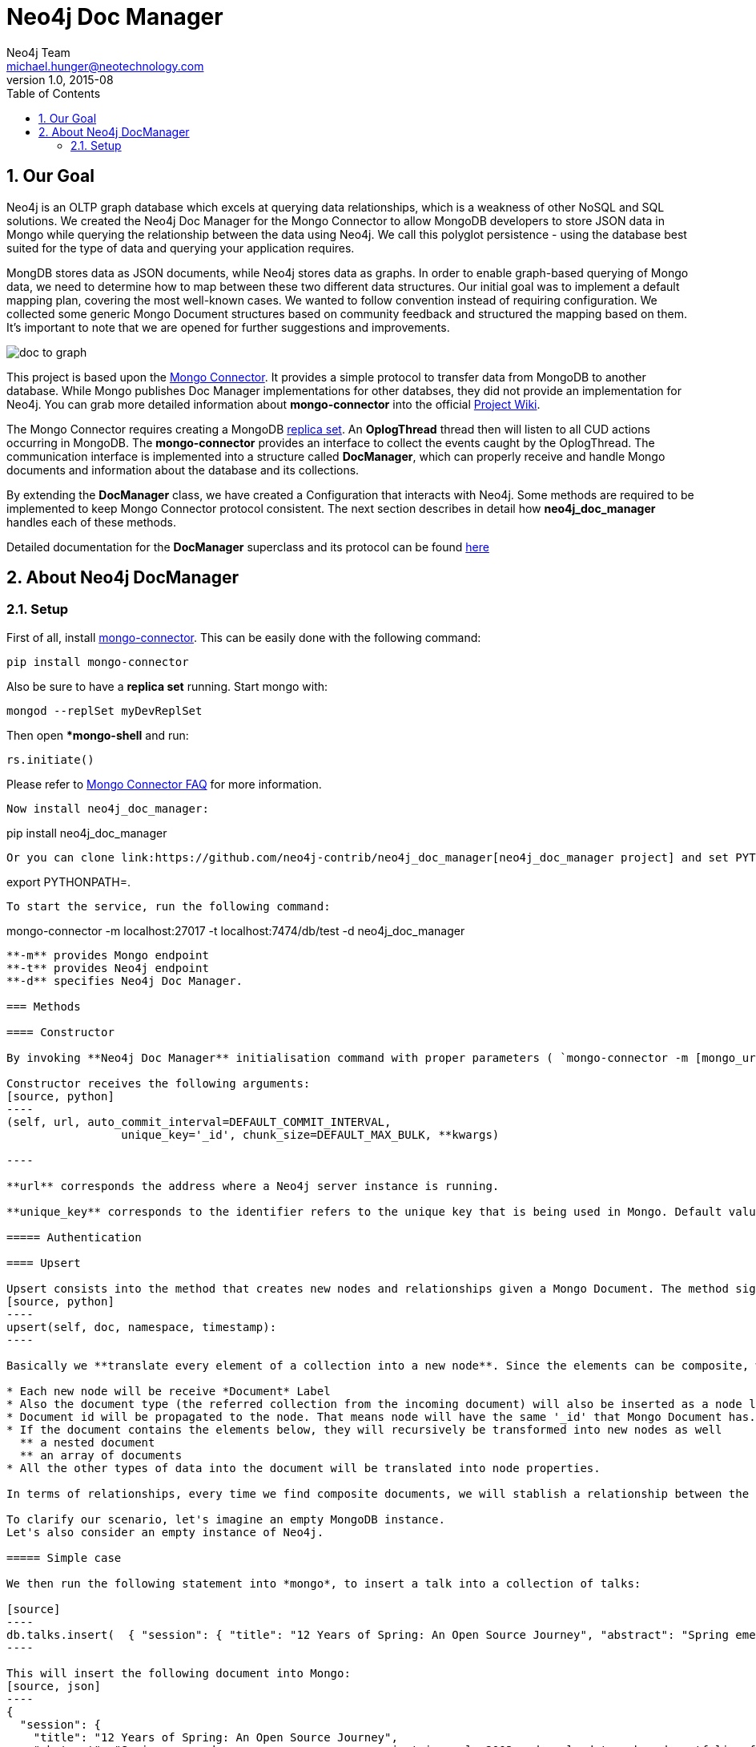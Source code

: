 = Neo4j Doc Manager
Neo4j Team <michael.hunger@neotechnology.com>
v1.0, 2015-08
:toc:
:toclevels: 6

:sectnums:

== Our Goal

Neo4j is an OLTP graph database which excels at querying data relationships, which is a weakness of other NoSQL and SQL solutions.  We created the Neo4j Doc Manager for the Mongo Connector to allow MongoDB developers to store JSON data in Mongo while querying the relationship between the data using Neo4j.  We call this polyglot persistence - using the database best suited for the type of data and querying your application requires.

MongDB stores data as JSON documents, while Neo4j stores data as graphs.  In order to enable graph-based querying of Mongo data, we need to determine how to map between these two different data structures.  Our initial goal was to implement a default mapping plan, covering the most well-known cases. We wanted to follow convention instead of requiring configuration. We collected some generic Mongo Document structures based on community feedback and structured the mapping based on them. It's important to note that we are opened for further suggestions and improvements.

image::resources/images/doc_to_graph.png[]

This project is based upon the link:https://github.com/10gen-labs/mongo-connector[Mongo Connector]. It provides a simple protocol to transfer data from MongoDB to another database. While Mongo publishes Doc Manager implementations for other databses, they did not provide an implementation for Neo4j.  You can grab more detailed information about **mongo-connector** into the official link:https://github.com/10gen-labs/mongo-connector/wiki[Project Wiki].

The Mongo Connector requires creating a MongoDB link:http://docs.mongodb.org/manual/tutorial/deploy-replica-set/[replica set]. An **OplogThread** thread then will listen to all CUD actions occurring in MongoDB. The **mongo-connector** provides an interface to collect the events caught by the OplogThread. The communication interface is implemented into a structure called **DocManager**, which can properly receive and handle Mongo documents and information about the database and its collections.

By extending the **DocManager** class, we have created a Configuration that interacts with Neo4j. Some methods are required to be implemented to keep Mongo Connector protocol consistent. The next section describes in detail how **neo4j_doc_manager** handles each of these methods.

Detailed documentation for the *DocManager* superclass and its protocol can be found link:https://github.com/10gen-labs/mongo-connector/wiki/Writing-Your-Own-DocManager[here]

== About Neo4j DocManager

=== Setup

First of all, install link:https://github.com/10gen-labs/mongo-connector[mongo-connector]. This can be easily done with the following command:

```
pip install mongo-connector
```

Also be sure to have a *replica set* running. Start mongo with:

```
mongod --replSet myDevReplSet
```
Then open **mongo-shell* and run:

```
rs.initiate()
```

Please refer to link:https://github.com/10gen-labs/mongo-connector/wiki/FAQ[Mongo Connector FAQ] for more information. 

```
Now install neo4j_doc_manager:

```
pip install neo4j_doc_manager
```

Or you can clone link:https://github.com/neo4j-contrib/neo4j_doc_manager[neo4j_doc_manager project] and set PYTHONPATH to it's local directory by running:
```
export PYTHONPATH=.
```


To start the service, run the following command:

```
mongo-connector -m localhost:27017 -t localhost:7474/db/test -d neo4j_doc_manager

```

**-m** provides Mongo endpoint
**-t** provides Neo4j endpoint
**-d** specifies Neo4j Doc Manager.

=== Methods

==== Constructor

By invoking **Neo4j Doc Manager** initialisation command with proper parameters ( `mongo-connector -m [mongo_url] -t [neo4j_server_url] -d neo4j_doc_manager` ), the **Neo4jDocManager** constructor is called.

Constructor receives the following arguments:
[source, python]
----
(self, url, auto_commit_interval=DEFAULT_COMMIT_INTERVAL,
                 unique_key='_id', chunk_size=DEFAULT_MAX_BULK, **kwargs)

----

**url** corresponds the address where a Neo4j server instance is running.

**unique_key** corresponds to the identifier refers to the unique key that is being used in Mongo. Default value is *_id* .

===== Authentication

==== Upsert

Upsert consists into the method that creates new nodes and relationships given a Mongo Document. The method signature is described as below:
[source, python]
----
upsert(self, doc, namespace, timestamp):
----

Basically we **translate every element of a collection into a new node**. Since the elements can be composite, we have adopted some patterns to properly convert each document into a group of nodes and relationships:

* Each new node will be receive *Document* Label
* Also the document type (the referred collection from the incoming document) will also be inserted as a node label
* Document id will be propagated to the node. That means node will have the same '_id' that Mongo Document has.
* If the document contains the elements below, they will recursively be transformed into new nodes as well
  ** a nested document
  ** an array of documents
* All the other types of data into the document will be translated into node properties.

In terms of relationships, every time we find composite documents, we will stablish a relationship between the root document and the nested document.

To clarify our scenario, let's imagine an empty MongoDB instance.
Let's also consider an empty instance of Neo4j.

===== Simple case

We then run the following statement into *mongo*, to insert a talk into a collection of talks:

[source]
----
db.talks.insert(  { "session": { "title": "12 Years of Spring: An Open Source Journey", "abstract": "Spring emerged as a core open source project in early 2003 and evolved to a broad portfolio of open source projects up until 2015." }, "topics":  ["keynote", "spring"], "room": "Auditorium", "timeslot": "Wed 29th, 09:30-10:30", "speaker": { "name": "Juergen Hoeller", "bio": "Juergen Hoeller is co-founder of the Spring Framework open source project.", "twitter": "https://twitter.com/springjuergen", "picture": "http://www.springio.net/wp-content/uploads/2014/11/juergen_hoeller-220x220.jpeg" } } );
----

This will insert the following document into Mongo:
[source, json]
----
{
  "session": {
    "title": "12 Years of Spring: An Open Source Journey",
    "abstract": "Spring emerged as a core open source project in early 2003 and evolved to a broad portfolio of open source projects up until 2015."
  },
  "topics":  ["keynote", "spring"], 
  "room": "Auditorium",
  "timeslot": "Wed 29th, 09:30-10:30",
  "speaker": {
    "name": "Juergen Hoeller",
    "bio": "Juergen Hoeller is co-founder of the Spring Framework open source project.",
    "twitter": "https://twitter.com/springjuergen",
    "picture": "http://www.springio.net/wp-content/uploads/2014/11/juergen_hoeller-220x220.jpeg"
  }
}
----

This will be reflected as follows into Neo4j:

image::resources/images/graph1.png[]

**Created nodes:** 

* _Document:talks_ - talks is the root node, coming from Mongo Document Collection, with an id that also comes from MongoDB. Non nested Documents are converted into regular properties, such as "room", "topics" and "timeslot" (a common String array).
* _Document:session_ - Nested Document. Inner key/values are converted into Node properties. Note that the id incoming from root *talks* collection is propagated to this Node. Also, note that this node is labelled as its direct document key, in this case, *session*.
* _Document:speaker_ - also nested Document.

**Created Relationships:**

* A relationship that connects *talks* and *session* nodes, called **talks_session**,
* A relationship that connects *talks* and *speaker* nodes, called **talks_speaker**.

===== Case containing a JSON Array

Now let's insert the following data. Note the nested JSON array represented by **tracks**:
[source]
----
db.talks.insert(  { "session": { "title": "12 Years of Spring: An Open Source Journey", "abstract": "Spring emerged as a core open source project in early 2003 and evolved to a broad portfolio of open source projects up until 2015." }, "topics":  ["keynote", "spring"], "tracks": [{ "main":"Java" }, { "second":"Languages" }], "room": "Auditorium", "timeslot": "Wed 29th, 09:30-10:30", "speaker": { "name": "Juergen Hoeller", "bio": "Juergen Hoeller is co-founder of the Spring Framework open source project.", "twitter": "https://twitter.com/springjuergen", "picture": "http://www.springio.net/wp-content/uploads/2014/11/juergen_hoeller-220x220.jpeg" } } );
----

[source, javascript]
----
{
  "session": {
    "title": "12 Years of Spring: An Open Source Journey",
    "abstract": "Spring emerged as a core open source project in early 2003 and evolved to a broad portfolio of open source projects up until 2015."
  },
  "topics":  ["keynote", "spring"], 
  "tracks": [{ "main":"Java" }, { "second":"Languages" }],
  "room": "Auditorium",
  "timeslot": "Wed 29th, 09:30-10:30",
  "speaker": {
    "name": "Juergen Hoeller",
    "bio": "Juergen Hoeller is co-founder of the Spring Framework open source project.",
    "twitter": "https://twitter.com/springjuergen",
    "picture": "http://www.springio.net/wp-content/uploads/2014/11/juergen_hoeller-220x220.jpeg"
  }
}
----

The above document will be translated into Neo4j as follows:

**Created nodes:**

* _Document:talks_ - talks is the root node, coming from Mongo Document Collection, with an id that also comes from MongoDB. Non nested Documents are converted into regular properties, such as "room", "topics" and "timeslot" (a common String array).

* _Document:tracks0_ - A node that represents the first JSON of **tracks** array [at index 0]. It contains the propagated **talks** id, plus the properties of the nested document.
* _Document:tracks1_ - A node that represents the second JSON of **tracks** array [at index 1]. It contains the propagated **talks** id, plus the properties of the nested document.

* _Document:session_ - Nested Document. Inner key/values are converted into Node properties. Note that the id incoming from root *talks* collection is propagated to this Node. Also, note that this node is labelled as its direct document key, in this case, *session*.
* _Document:speaker_ - also nested Document.

**Created Relationships:**

* A relationship that connects *talks* and *session* nodes, called **talks_session**,
* A relationship that connects *talks* and *speaker* nodes, called **talks_speaker**.
* A relationship that connects *talks* and the first element of *tracks* array (_tracks0_), called *talks_tracks0*
* A relationship that connects *talks* and the second element of *tracks* array (_tracks1_), called *talks_tracks1*

===== Case containing Mongo documents joined by an _id reference

Let's imagine now an explicit *_id* reference between two documents, such as:

[source]
----
db.places.insert({"_id": "32434ab234324", "name": "The cool place", "url": "cool.example.net" })
----

[source, javascript]
----
{ 
  "_id": "32434ab234324", 
  "name": "The cool place", 
  "url": "cool.example.net" 
}
----

[source]
----
db.people.insert({ "name": "Michael", "places_id": "32434ab234324", "url": "neo4j.com/Michael" })
----

[source, javascript]
----
{
  "name": "Michael", 
  "places_id": "32434ab234324", 
  "url": "neo4j.com/Michael" 
}
----

Note that two documents were inserted, and *people* references *place* explicitly by *id*. __Neo4j Doc Manager__ will map every field that ends with ** \_id ** into an explicit relationship. First, we run a *MERGE* to see if the respective node exists. In the above example, we insert a _place_, and then a _people_. When inserting the _people_ type, the connector will identify an explicit _id_ relationship, through __places\_id__ , and will try to find the respective node. If it does exist (and it should), a relationship between the two nodes will be created.

**Created nodes:**

* _Document:places_ - Simple root node, with the properties _name_ and _url_ and an *_id*.
* _Document:people_ - Another node, that comes from an different _upsert_ method call. It creates another simple node, with the properties _name_ and _url_.

**Created Relationships:**

* A relationship that connects *people* and *places* nodes is created due to the property *places_id* on _people_ node. It is called **people_places**.

==== Update

Update consists into the method that will update information into a document, by modifying an existing property or adding a new one; to a single document or multiple ones. The behaviour varies according to the instruction passed to Mongo.

===== $set

*$set* clause updates a single document. For example, imagine we have inserted the _talks_ previourly described into _Upsert_ section, and now we want to update the *room*, which is *Auditorium*, to *Auditorium2*. We have to run the following instruction:

[source]
----
db.talks.update({ "room": "Auditorium"}, { $set: { "room": "Auditorium2"} })
----

This instruction will get the first document in Mongo that matches with the specified criteria and generate an update method call into _Neo4j Doc Manager_. Considering we have a document previously inserted into Mongo by the Upsert example, we will have a single update.

**Updated Nodes**

* The node with _room: "Auditorium"_ now will have the property _room_ with the value of _"Auditorium2"_.

Let's assume now another talk was added to Mongo:

[source]
----
db.talks.insert(  { "session": { "title": "First steps with React", "abstract": "A little about React and how helpful it can be to your projects." }, "topics":  ["keynote", "javascript"], "room": "Auditorium2", "timeslot": "Wed 29th, 10:30-11:30", "speaker": { "name": "Peter Hunt", "bio": "Senior Developer.", "twitter": "https://twitter.com/react_developer", "picture": "http://www.reactiospeakers.org/wp-content/uploads/2015/09/peter-220x220.jpeg" } } );
----

Note that both talks should be held at _Auditorium2_. If we run the following command:

[source]
----
db.talks.update({ "room": "Auditorium2"}, { $set: { "room": "Auditorium"} })
----

*Only the first document found by Mongo will be updated*. If we want to change all documents, we must use _multi_ parameter, described in the following section.

Many properties can be changed with a single _update_ clause. For example, if we run

[source]
----
db.talks.update({ "room": "Auditorium2"}, { $set: { "room": "Auditorium", "timeslot": "Wed 29th, 10:00-11:30" } })
----

We will have both properties, _room_ and _timeslot_, updated into the graph.

===== multi

We can update all the documents that match to a following criteria. Following the example above, to update all document _rooms_ to _Auditorium_, we should run:

[source]
----
db.talks.update({ "room": "Auditorium"}, { $set: { "room": "Auditorium2"} }, { multi: true } )
----

_multi: true_ will update all documents that match the specified clauses. This behaviour will also be reflected into Neo4j - all Nodes will be updated. So, if before the clause we had:

**Nodes**

* Two nodes with *room* setted to *Auditorium2*

After running the update clause with _multi_ parameter, we end up with:

** Updated Nodes**

* The two nodes now have _room_ setted for _Auditorium_.

===== Inserting new properties

Update clauses also can be used for inserting new properties into documents. This will impact into a new property for a node. Let's assume the _talks_ previously inserted. Let's set a _level_ property for all the talks that will happen into _Auditorium_ room, pointing that they require an _intermediate_ level. Before running the update clause, we have the following into Neo4j graph:

* Two nodes labelled as *Document:talks* without a _level_ property.

[source]
----
db.talks.update({ "room": "Auditorium"}, { $set: { "level": "intermediate"} }, { multi: true })
----

After running the update clause, we have:

* The same two nodes labelled as *Document:talks*, now with a _level_ property, containing _"intermediate"_ as its value.



===== Creating new documents by an update action

If the update clause does not match any document, by default a new document is not created. However, if you pass the parameter _{upsert: true}_, a new document is created. For example, assume we run the following clause:


[source]
----
db.talks.update({ "room": "Auditorium4"}, { $set: { "session": { "title": "Introduction to Neo4j", "abstract": "First steps with Neo4j, basic configuration and data modelling." }, "topics":  ["keynote", "databases"], "room": "Auditorium4", "timeslot": "Wed 29th, 13:30-14:30", "speaker": { "name": "Michael Hunger", "bio": "Senior Developer.", "twitter": "https://twitter.com/neo4j" } } })
----

At the moment we do not have any document that matches with _room_ _Auditorium4_. If we do not specify anything, nothing is done to Mongo or Neo4j. However, if we specify the _upsert_ as a _true_ parameter,

[source]
----
db.talks.update({ "room": "Auditorium4"}, { $set: { "session": { "title": "Introduction to Neo4j", "abstract": "First steps with Neo4j, basic configuration and data modelling." }, "topics":  ["keynote", "databases"], "room": "Auditorium4", "timeslot": "Wed 29th, 13:30-14:30", "speaker": { "name": "Michael Hunger", "bio": "Senior Developer.", "twitter": "https://twitter.com/neo4j" } } }, {upsert: true})
----

A new document will be inserted into Mongo and a new group of nodes and relationships will be inserted into Neo4j. SO, after running the above query, we will have:

** Update nodes **

None

**Inserted nodes**

* _Document:talks_ - a new node is created, with _room_ setted for _Auditorium4_ and timeslot as _Wed 29th, 13:30-14:30_.
* _Document:session_ - Node created from Nested Document.
* _Document:speaker_ - also nested Document.


==== Delete

===== Removing relationships



